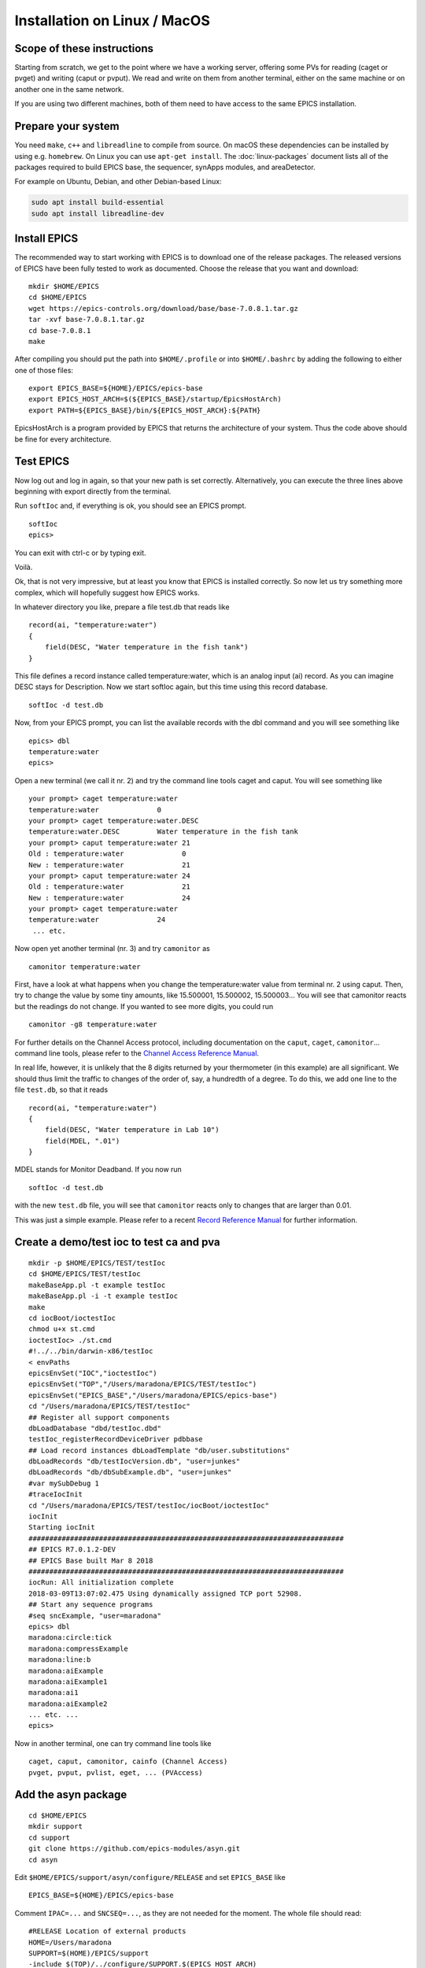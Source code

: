 Installation on Linux / MacOS
=============================

Scope of these instructions
---------------------------
Starting from scratch, we get to the point where we have a working server,
offering some PVs for reading (caget or pvget) and writing (caput or pvput).
We read and write on them from another terminal,
either on the same machine or on another one in the same network.

If you are using two different machines, both of them need to have access
to the same EPICS installation.

Prepare your system
-------------------

You need ``make``, ``c++`` and ``libreadline`` to compile from source. On macOS these
dependencies can be installed by using e.g. ``homebrew``. On Linux you
can use ``apt-get install``.  The :doc:`linux-packages` document lists all 
of the packages required to build EPICS base, the sequencer, synApps modules, and areaDetector.

For example on Ubuntu, Debian, and other Debian-based Linux:

.. code-block:: bash

    sudo apt install build-essential
    sudo apt install libreadline-dev

Install EPICS
-------------

The recommended way to start working with EPICS is to download one of the release packages.
The released versions of EPICS have been fully tested to work as documented.
Choose the release that you want and download:

::

    mkdir $HOME/EPICS
    cd $HOME/EPICS
    wget https://epics-controls.org/download/base/base-7.0.8.1.tar.gz
    tar -xvf base-7.0.8.1.tar.gz
    cd base-7.0.8.1
    make

After compiling you should put the path into ``$HOME/.profile`` or into ``$HOME/.bashrc`` 
by adding the following to either one of those files:

::

    export EPICS_BASE=${HOME}/EPICS/epics-base
    export EPICS_HOST_ARCH=$(${EPICS_BASE}/startup/EpicsHostArch)
    export PATH=${EPICS_BASE}/bin/${EPICS_HOST_ARCH}:${PATH}

EpicsHostArch is a program provided by EPICS that returns the architecture 
of your system. 
Thus the code above should be fine for every architecture.

Test EPICS
----------
Now log out and log in again, so that your new path is set correctly.
Alternatively, you can execute the three lines above beginning with export 
directly from the terminal.

Run ``softIoc`` and, if everything is ok, you should see an EPICS prompt.

::

    softIoc
    epics>

You can exit with ctrl-c or by typing exit.

Voilà.

Ok, that is not very impressive, but at least you know that EPICS is
installed correctly. So now let us try something more complex, which will
hopefully suggest how EPICS works.

In whatever directory you like, prepare a file test.db that
reads like

::

    record(ai, "temperature:water")
    {
        field(DESC, "Water temperature in the fish tank")
    }

This file defines a record instance called temperature:water, which
is an analog input (ai) record. As you can imagine DESC stays for
Description. Now we start softIoc again, but this time using this
record database.

::

    softIoc -d test.db

Now, from your EPICS prompt, you can list the available records with the
dbl command and you will see something like

::

    epics> dbl
    temperature:water
    epics>

Open a new terminal (we call it nr. 2) and try the command line tools
caget and caput. You will see something like
::

    your prompt> caget temperature:water
    temperature:water              0
    your prompt> caget temperature:water.DESC
    temperature:water.DESC         Water temperature in the fish tank
    your prompt> caput temperature:water 21
    Old : temperature:water              0
    New : temperature:water              21
    your prompt> caput temperature:water 24
    Old : temperature:water              21
    New : temperature:water              24
    your prompt> caget temperature:water 
    temperature:water              24
     ... etc.

Now open yet another terminal (nr. 3) and try ``camonitor`` as

::

    camonitor temperature:water

First, have a look at what happens when you change the temperature:water
value from terminal nr. 2 using caput. Then, try to change the
value by some tiny amounts, like 15.500001, 15.500002, 15.500003… You will
see that camonitor reacts but the readings do not change. If you
wanted to see more digits, you could run

::

    camonitor -g8 temperature:water

For further details on the Channel Access protocol, including documentation
on the ``caput``, ``caget``, ``camonitor``... command line tools, please refer to the
`Channel Access Reference Manual <https://epics.anl.gov/base/R3-15/7-docs/CAref.html#CommandTools>`_.

In real life, however, it is unlikely that the 8 digits returned by your
thermometer (in this example) are all significant. We should thus limit the
traffic to changes of the order of, say, a hundredth of a degree. To do this,
we add one line to the file ``test.db``, so that it reads

::

    record(ai, "temperature:water")
    {
        field(DESC, "Water temperature in Lab 10")
        field(MDEL, ".01")
    }

MDEL stands for Monitor Deadband. If you now run

::

    softIoc -d test.db

with the new ``test.db`` file, you will see that
``camonitor`` reacts only to changes that are larger than 0.01.

This was just a simple example. Please refer to a recent
`Record Reference Manual <https://epics.anl.gov/base/R3-15/7-docs/RecordReference.html>`_
for further information.

Create a demo/test ioc to test ca and pva
-----------------------------------------

::

    mkdir -p $HOME/EPICS/TEST/testIoc
    cd $HOME/EPICS/TEST/testIoc
    makeBaseApp.pl -t example testIoc
    makeBaseApp.pl -i -t example testIoc
    make
    cd iocBoot/ioctestIoc
    chmod u+x st.cmd
    ioctestIoc> ./st.cmd
    #!../../bin/darwin-x86/testIoc
    < envPaths 
    epicsEnvSet("IOC","ioctestIoc") 
    epicsEnvSet("TOP","/Users/maradona/EPICS/TEST/testIoc") 
    epicsEnvSet("EPICS_BASE","/Users/maradona/EPICS/epics-base") 
    cd "/Users/maradona/EPICS/TEST/testIoc" 
    ## Register all support components 
    dbLoadDatabase "dbd/testIoc.dbd" 
    testIoc_registerRecordDeviceDriver pdbbase 
    ## Load record instances dbLoadTemplate "db/user.substitutions" 
    dbLoadRecords "db/testIocVersion.db", "user=junkes" 
    dbLoadRecords "db/dbSubExample.db", "user=junkes" 
    #var mySubDebug 1 
    #traceIocInit 
    cd "/Users/maradona/EPICS/TEST/testIoc/iocBoot/ioctestIoc" 
    iocInit 
    Starting iocInit 
    ############################################################################ 
    ## EPICS R7.0.1.2-DEV 
    ## EPICS Base built Mar 8 2018 
    ############################################################################ 
    iocRun: All initialization complete 
    2018-03-09T13:07:02.475 Using dynamically assigned TCP port 52908. 
    ## Start any sequence programs 
    #seq sncExample, "user=maradona"
    epics> dbl
    maradona:circle:tick
    maradona:compressExample
    maradona:line:b
    maradona:aiExample
    maradona:aiExample1
    maradona:ai1
    maradona:aiExample2
    ... etc. ...
    epics>

Now in another terminal, one can try command line tools like

::

    caget, caput, camonitor, cainfo (Channel Access)
    pvget, pvput, pvlist, eget, ... (PVAccess)

Add the asyn package
--------------------
::

    cd $HOME/EPICS
    mkdir support
    cd support
    git clone https://github.com/epics-modules/asyn.git
    cd asyn

Edit ``$HOME/EPICS/support/asyn/configure/RELEASE`` and set
``EPICS_BASE`` like

::

    EPICS_BASE=${HOME}/EPICS/epics-base

Comment ``IPAC=...`` and ``SNCSEQ=...``, as they are not
needed for the moment. The whole file should read:

::

    #RELEASE Location of external products
    HOME=/Users/maradona
    SUPPORT=$(HOME)/EPICS/support
    -include $(TOP)/../configure/SUPPORT.$(EPICS_HOST_ARCH)
    # IPAC is only necessary if support for Greensprings IP488 is required
    # IPAC release V2-7 or later is required.
    #IPAC=$(SUPPORT)/ipac-2-14
    # SEQ is required for testIPServer
    #SNCSEQ=$(SUPPORT)/seq-2-2-5
    # EPICS_BASE 3.14.6 or later is required
    EPICS_BASE=$(HOME)/EPICS/epics-base
    -include $(TOP)/../configure/EPICS_BASE.$(EPICS_HOST_ARCH)

Now, run
::

    make

If the build fails due to implicit declaration of ``xdr_*`` functions it is likely that asyn should build against libtirpc. To do so, you can uncomment ``# TIRPC=YES`` in ``configure/CONFIG_SITE`` of asyn, such that it states:

::

    # Some linux systems moved RPC related symbols to libtirpc
    # To enable linking against this library, uncomment the following line
    TIRPC=YES



Install StreamDevice (by Dirk Zimoch, PSI)
------------------------------------------
::

    cd $HOME/EPICS/support
    git clone https://github.com/paulscherrerinstitute/StreamDevice.git
    cd StreamDevice/
    rm GNUmakefile

Edit ``$HOME/EPICS/support/StreamDevice/configure/RELEASE`` to specify the install location of EPICS base and of additional software modules, for example:
::

    EPICS_BASE=${HOME}/EPICS/epics-base
    SUPPORT=${HOME}/EPICS/support
    ASYN=$(SUPPORT)/asyn

Remember that ``$(NAME)`` works if it is defined within the same
file, but ``${NAME}`` with curly brackets must be used if a shell
variable is meant. It is possible that the compiler does not like some of the
substitutions. In that case, replace the ``${NAME}`` variables with
full paths, like ``/Users/maradona/EPICS...``.

The sCalcout record is part of synApps. If streamDevice should be built with support for this record, you have to install at least the calc module from SynApps first. For now let's just comment out that line with ``#`` for it to be ignored.

::
    #CALC=${HOME}/EPICS/support/synApps/calc

If you want to enable regular expression matching, you need the PCRE package. For most Linux systems, it is already installed. In that case tell StreamDevice the locations of the PCRE header file and library. However, the pre-installed package can only by used for the host architecture. Thus, add them not to RELEASE but to RELEASE.Common.linux-x86 (if linux-x86 is your EPICS_HOST_ARCH). Be aware that different Linux distributions may locate the files in different directories.
::

    PCRE_INCLUDE=/usr/include/pcre
    PCRE_LIB=/usr/lib

For 64 bit installations, the path to the library may be different:
::

    PCRE_INCLUDE=/usr/include/pcre
    PCRE_LIB=/usr/lib64

Again, if you're not interested in support for reular expression matching at this time then you can comment out any lines referring to PCRE in the ``configure/RELEASE`` file using a ``#``. It can always be added later. 

Finally run ``make`` (we are in the directory ``...EPICS/support/StreamDevice``)
